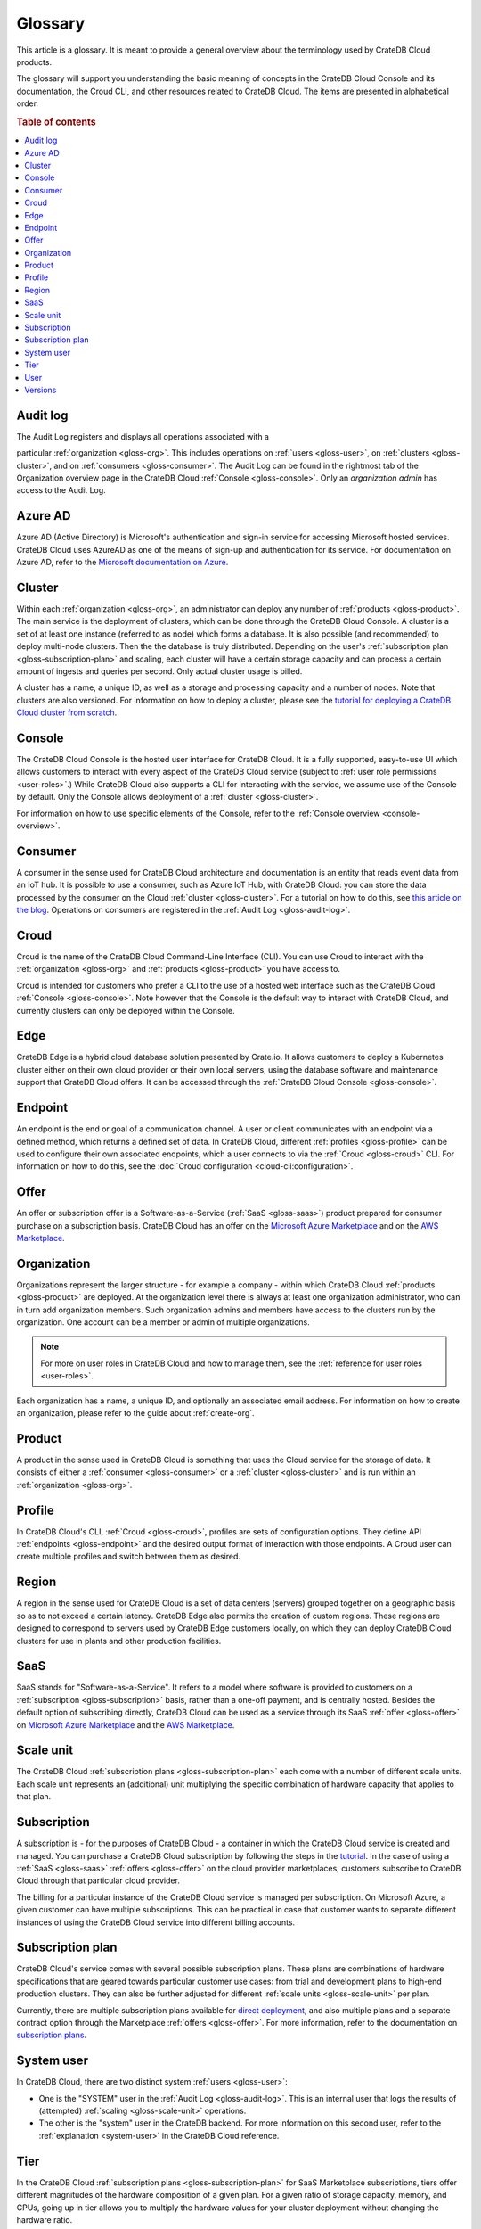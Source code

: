 .. _glossary:

========
Glossary
========

This article is a glossary. It is meant to provide a general overview about
the terminology used by CrateDB Cloud products.

The glossary will support you understanding the basic meaning of concepts in
the CrateDB Cloud Console and its documentation, the Croud CLI, and other
resources related to CrateDB Cloud. The items are presented in alphabetical
order.

.. seealso::

    While learning about CrateDB Cloud, please also visit the :ref:`CrateDB
    glossary <crate-reference:appendix-glossary>`. It enumerates all terms
    related to the CrateDB database in general.

.. rubric:: Table of contents

.. contents::
   :local:


.. _gloss-audit-log:

Audit log
---------

The Audit Log registers and displays all operations associated with a

particular :ref:`organization <gloss-org>`. This includes operations on
:ref:`users <gloss-user>`, on :ref:`clusters <gloss-cluster>`, and 
on :ref:`consumers <gloss-consumer>`. The Audit Log can be found in the
rightmost tab of the Organization overview page in the CrateDB Cloud
:ref:`Console <gloss-console>`. Only an *organization admin* has access to the
Audit Log.

.. SEEALSO::

    :ref:`Audit Log <overview-org-audit>`

    :ref:`User Roles <user-roles>`


.. _gloss-azure-ad:

Azure AD
--------

Azure AD (Active Directory) is Microsoft's authentication and sign-in service
for accessing Microsoft hosted services. CrateDB Cloud uses AzureAD as one of
the means of sign-up and authentication for its service. For documentation on
Azure AD, refer to the `Microsoft documentation on Azure`_.

.. SEEALSO::

    `Sign up for CrateDB Cloud`_


.. _gloss-cluster:

Cluster
-------

Within each :ref:`organization <gloss-org>`, an administrator can deploy any
number of :ref:`products <gloss-product>`. The main service is the deployment
of clusters, which can be done through the CrateDB Cloud Console. A cluster is
a set of at least one instance (referred to as node) which forms a database.
It is also possible (and recommended) to deploy multi-node clusters. Then the
the database is truly distributed. Depending on the user's :ref:`subscription
plan <gloss-subscription-plan>` and scaling, each cluster will have a certain
storage capacity and can process a certain amount of ingests and queries per
second. Only actual cluster usage is billed.

A cluster has a name, a unique ID, as well as a storage and processing 
capacity and a number of nodes. Note that clusters are also versioned. For
information on how to deploy a cluster, please see the `tutorial for deploying
a CrateDB Cloud cluster from scratch`_.

.. SEEALSO::

    `Cluster deployment`_


.. _gloss-console:

Console
-------

The CrateDB Cloud Console is the hosted user interface for CrateDB Cloud. It
is a fully supported, easy-to-use UI which allows customers to interact with
every aspect of the CrateDB Cloud service (subject to :ref:`user role
permissions <user-roles>`.) While CrateDB Cloud also supports a CLI for
interacting with the service, we assume use of the Console by default. Only
the Console allows deployment of a :ref:`cluster <gloss-cluster>`.

For information on how to use specific elements of the Console, refer to the
:ref:`Console overview <console-overview>`.

.. SEEALSO::

    :ref:`Console overview <console-overview>`


.. _gloss-consumer:

Consumer
--------

A consumer in the sense used for CrateDB Cloud architecture and documentation
is an entity that reads event data from an IoT hub. It is possible to use a
consumer, such as Azure IoT Hub, with CrateDB Cloud: you can store the data
processed by the consumer on the Cloud :ref:`cluster <gloss-cluster>`. For a
tutorial on how to do this, see `this article on the blog`_. Operations on
consumers are registered in the :ref:`Audit Log <gloss-audit-log>`.

.. SEEALSO::

    `Azure IoT tutorial`_

    :ref:`Audit Log <overview-org-audit>`


.. _gloss-croud:

Croud
-----

Croud is the name of the CrateDB Cloud Command-Line Interface (CLI). You can
use Croud to interact with the :ref:`organization <gloss-org>` and
:ref:`products <gloss-product>` you have access to.

Croud is intended for
customers who prefer a CLI to the use of a hosted web interface
such as the CrateDB Cloud :ref:`Console <gloss-console>`. Note however that
the Console is the default way to interact with CrateDB Cloud, and currently
clusters can only be deployed within the Console.

.. SEEALSO::

    The documentation for Croud can be found at :ref:`Croud CLI <cloud-cli:index>`.

.. _gloss-edge:

Edge
----

CrateDB Edge is a hybrid cloud database solution presented by Crate.io. It
allows customers to deploy a Kubernetes cluster either on their own cloud
provider or their own local servers, using the database software and
maintenance support that CrateDB Cloud offers. It can be accessed through the
:ref:`CrateDB Cloud Console <gloss-console>`.


.. _gloss-endpoint:

Endpoint
--------

An endpoint is the end or goal of a communication channel. A user or client
communicates with an endpoint via a defined method, which returns a defined
set of data. In CrateDB Cloud, different :ref:`profiles <gloss-profile>` can
be used to configure their own associated endpoints, which a user connects to
via the :ref:`Croud <gloss-croud>` CLI. For information on how to do this, see
the :doc:`Croud configuration <cloud-cli:configuration>`.

.. SEEALSO::

   :ref:`Croud CLI <cloud-cli:index>`


.. _gloss-offer:

Offer
-----

An offer or subscription offer is a Software-as-a-Service (:ref:`SaaS
<gloss-saas>`) product prepared for consumer purchase on a subscription
basis. CrateDB Cloud has an offer on the `Microsoft Azure Marketplace`_ and on
the `AWS Marketplace`_.

.. SEEALSO::

    :ref:`Subscription plans <subscription-plans>`


.. _gloss-org:

Organization
------------

Organizations represent the larger structure - for example a company - within
which CrateDB Cloud :ref:`products <gloss-product>` are deployed. At the
organization level there is always at least one organization administrator,
who can in turn add organization members. Such organization admins and members
have access to the clusters run by the organization. One account can be a
member or admin of multiple organizations.

.. note::

    For more on user roles in CrateDB Cloud and how to manage them,
    see the :ref:`reference for user roles <user-roles>`.

Each organization has a name, a unique ID, and optionally an associated email
address. For information on how to create an organization, please refer to the
guide about :ref:`create-org`.

.. SEEALSO::

    :ref:`Console overview <console-overview>`

    :ref:`create-org`

    :ref:`User roles <user-roles>`


.. _gloss-product:

Product
-------

A product in the sense used in CrateDB Cloud is something that uses the Cloud
service for the storage of data. It consists of either a :ref:`consumer
<gloss-consumer>` or a :ref:`cluster <gloss-cluster>` and is run within an
:ref:`organization <gloss-org>`.

.. _gloss-profile:

Profile
-------

In CrateDB Cloud's CLI, :ref:`Croud <gloss-croud>`, profiles are sets of
configuration options. They define API :ref:`endpoints <gloss-endpoint>` and
the desired output format of interaction with those endpoints. A Croud user
can create multiple profiles and switch between them as desired.

.. SEEALSO::

    :ref:`Croud CLI <cloud-cli:index>`

.. _gloss-region:

Region
------

A region in the sense used for CrateDB Cloud is a set of data centers 
(servers) grouped together on a geographic basis so as to not exceed a certain
latency. CrateDB Edge also permits the creation of custom regions. These
regions are designed to correspond to servers used by CrateDB Edge customers
locally, on which they can deploy CrateDB Cloud clusters for use in plants and
other production facilities.


.. _gloss-saas:

SaaS
----

SaaS stands for "Software-as-a-Service". It refers to a model where software
is provided to customers on a :ref:`subscription <gloss-subscription>` basis,
rather than a one-off payment, and is centrally hosted. Besides the default
option of subscribing directly, CrateDB Cloud can be used as a service through
its SaaS :ref:`offer <gloss-offer>` on `Microsoft Azure Marketplace`_ and the
`AWS Marketplace`_.

.. SEEALSO::

    `Subscribe to CrateDB Cloud`_

    `Subscribe via AWS Marketplace`_

    `Subscribe via Azure Marketplace`_


.. _gloss-scale-unit:

Scale unit
----------

The CrateDB Cloud :ref:`subscription plans <gloss-subscription-plan>` each
come with a number of different scale units. Each scale unit represents an
(additional) unit multiplying the specific combination of hardware capacity
that applies to that plan.

.. SEEALSO::

    `Scale your cluster`_

    :ref:`Subscription plans <subscription-plans>`


.. _gloss-subscription:

Subscription
------------

A subscription is - for the purposes of CrateDB Cloud - a container in which
the CrateDB Cloud service is created and managed. You can purchase a CrateDB
Cloud subscription by following the steps in the `tutorial`_. In the case of
using a :ref:`SaaS <gloss-saas>` :ref:`offers <gloss-offer>` on the cloud provider
marketplaces, customers subscribe to CrateDB Cloud through that particular
cloud provider.

The billing for a particular instance of the CrateDB Cloud service is managed
per subscription. On Microsoft Azure, a given customer can have multiple
subscriptions. This can be practical in case that customer wants to separate
different instances of using the CrateDB Cloud service into different billing
accounts.

.. SEEALSO::

    `Subscribe to CrateDB Cloud`_

    `Subscribe via AWS Marketplace`_

    `Subscribe via Azure Marketplace`_

    :ref:`Subscription plans <subscription-plans>`


.. _gloss-subscription-plan:

Subscription plan
-----------------

CrateDB Cloud's service comes with several possible subscription plans. These
plans are combinations of hardware specifications that are geared towards
particular customer use cases: from trial and development plans to high-end
production clusters. They can also be further adjusted for different
:ref:`scale units <gloss-scale-unit>` per plan.

Currently, there are multiple subscription plans available for `direct deployment`_,
and also multiple plans and a separate contract option through the Marketplace
:ref:`offers <gloss-offer>`. For more information, refer to the documentation
on `subscription plans`_.

.. SEEALSO::

    `Subscribe to CrateDB Cloud`_

    `Subscribe via AWS Marketplace`_

    `Subscribe via Azure Marketplace`_

    :ref:`Subscription plans <subscription-plans>`


.. _gloss-system-user:

System user
-----------

In CrateDB Cloud, there are two distinct system :ref:`users <gloss-user>`:

- One is the "SYSTEM" user in the :ref:`Audit Log <gloss-audit-log>`. This is
  an internal user that logs the results of (attempted) :ref:`scaling
  <gloss-scale-unit>` operations.

- The other is the "system" user in the CrateDB backend. For more information
  on this second user, refer to the :ref:`explanation <system-user>` in the
  CrateDB Cloud reference.

.. SEEALSO::

    :ref:`Audit Log <overview-org-audit>`


.. _gloss-tier:

Tier
----

In the CrateDB Cloud :ref:`subscription plans <gloss-subscription-plan>` for
SaaS Marketplace subscriptions, tiers offer different magnitudes of the
hardware composition of a given plan. For a given ratio of storage capacity,
memory, and CPUs, going up in tier allows you to multiply the hardware values
for your cluster deployment without changing the hardware ratio.


.. _gloss-user:

User
----

A user in CrateDB Cloud is any individual account authorized to interact with
some part of an :ref:`organization's <gloss-org>` assets. Each user has a
defined role within the organization (see documentation on :ref:`user roles
<user-roles>`) and is associated with a specific email address.

.. SEEALSO::

    :ref:`User roles <user-roles>`

.. _gloss-version:

Versions
--------

CrateDB uses a semantic versioning system called `Semver`_ with three levels
of versioning: major versions, minor versions, and patch versions. (Versions
can also be referred to as releases.) CrateDB clusters run on the CrateDB
Cloud service also refer to this CrateDB versioning system.

A major version of CrateDB is a release that includes significant changes in
features, performance, and/or supported operations that are not backwards
compatible with any previous version. It is indicated by the first numeral in
the versioning sequence, i.e. the 5 in 'version 5.3.4'.

A minor version of CrateDB is a release that includes substantial changes in
features, performance, and/or supported operations compared to the previous
such version. It is indicated by the second numeral in the versioning
sequence, e.g. the 3 in 'version 5.3.4'.

A patch version of CrateDB is a release that includes bug fixes and smaller
quality of life improvements compared to the previous such version. It is
indicated by the third numeral in the versioning sequence, e.g. the 4 in
'version 5.3.4'. All available upgrades are visible in the :ref:`Manage
Tab <overview-cluster-manage>` of the cluster detailed view.

.. SEEALSO::

    :ref:`CrateDB Release Notes <crate-reference:release_notes>`


.. _Azure IoT tutorial: https://crate.io/blog/azure-iot-hub-cratedb-sensor-data
.. _AWS Marketplace: https://aws.amazon.com/marketplace/pp/B089M4B1ND
.. _Cluster deployment: https://crate.io/docs/cloud/tutorials/en/latest/cluster-deployment/index.html
.. _direct deployment: https://crate.io/docs/cloud/tutorials/en/latest/cluster-deployment/stripe.html
.. _Microsoft Azure Marketplace: https://azuremarketplace.microsoft.com/en-us/marketplace/apps/crate.cratedbcloud?tab=Overview
.. _Microsoft documentation on Azure: https://docs.microsoft.com/en-us/azure/active-directory/fundamentals/active-directory-whatis
.. _public beta: https://crate.io/a/announcing-cratedb-edge/
.. _Scale your cluster: https://crate.io/docs/cloud/howtos/en/latest/reconfigure-cluster.html
.. _Semver: https://semver.org/
.. _Sign up for CrateDB Cloud: https://crate.io/docs/cloud/tutorials/en/latest/sign-up.html
.. _Subscribe to CrateDB Cloud: https://crate.io/docs/cloud/tutorials/en/latest/cluster-deployment/stripe.html
.. _Subscribe via AWS Marketplace: https://crate.io/docs/cloud/tutorials/en/latest/cluster-deployment/deploy-to-cluster-marketplace/deploy-to-cluster-aws/subscribe-aws.html
.. _Subscribe via Azure Marketplace: https://crate.io/docs/cloud/tutorials/en/latest/cluster-deployment/deploy-to-cluster-marketplace/deploy-to-cluster-azure/subscribe-azure.html
.. _subscription plans: https://crate.io/docs/cloud/reference/en/latest/subscription-plans.html
.. _this article on the blog: https://crate.io/blog/azure-iot-hub-cratedb-sensor-data
.. _tutorial for deploying a CrateDB Cloud cluster from scratch: https://crate.io/docs/cloud/tutorials/en/latest/cluster-deployment/index.html
.. _tutorial: https://crate.io/docs/cloud/tutorials/en/latest/cluster-deployment/index.html
.. _user roles: https://crate.io/docs/cloud/reference/en/latest/user-roles.html
